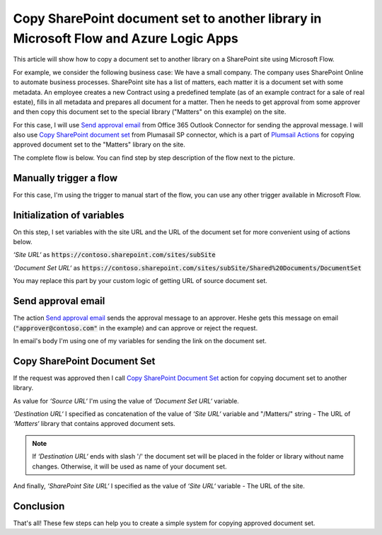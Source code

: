 Copy SharePoint document set to another library in Microsoft Flow and Azure Logic Apps
=====================================================================================

This article will show how to copy a document set to another library on a SharePoint site using Microsoft Flow.

For example, we consider the following business case:
We have a small company. The company uses SharePoint Online to automate business processes. SharePoint site has a list of matters, each matter it is a document set with some metadata. An employee creates a new Contract using a predefined template (as of an example contract for a sale of real estate), fills in all metadata and prepares all document for a matter.
Then he needs to get approval from some approver and then copy this document set to the special library ("Matters" on this example) on the site. 

For this case, I will use `Send approval email <https://docs.microsoft.com/en-us/connectors/office365connector/#Send_approval_email>`_ from Office 365 Outlook Connector for sending the approval message. I will also use `Copy SharePoint document set <../../actions/sharepoint-processing.html#copy-sharepoint-document-set>`_ from Plumasail SP connector, which is a part of `Plumsail Actions <https://plumsail.com/actions>`_ for copying approved document set to the "Matters" library on the site.

The complete flow is below. You can find step by step description of the flow next to the picture.

.. image:: ../../../_static/img/flow/how-tos/sharepoint/copy-document-set-with-approve.png
   :alt: Copy Document Set With Approve

Manually trigger a flow
------------------------
For this case, I'm using the trigger to manual start of the flow, you can use any other trigger available in Microsoft Flow.

Initialization of variables
------------------------------
On this step, I set variables with the site URL and the URL of the document set for more convenient using of actions below.

*‘Site URL‘* as :code:`https://contoso.sharepoint.com/sites/subSite`

*‘Document Set URL‘* as :code:`https://contoso.sharepoint.com/sites/subSite/Shared%20Documents/DocumentSet`

You may replace this part by your custom logic of getting URL of source document set.

Send approval email
----------------------
The action `Send approval email <https://docs.microsoft.com/en-us/connectors/office365connector/#Send_approval_email>`_ sends the approval message to an approver. He\she gets this message on email (:code:`"approver@contoso.com"` in the example) and can approve or reject the request. 

In email's body I'm using one of my variables for sending the link on the document set.

Copy SharePoint Document Set
------------------------------
If the request was approved then I call `Copy SharePoint Document Set <../../actions/sharepoint-processing.html#copy-sharepoint-document-set>`_ action for copying document set to another library.

As value for *‘Source URL‘* I'm using the value of *‘Document Set URL‘* variable.

*‘Destination URL‘* I specified as concatenation of the value of *‘Site URL‘* variable and "/Matters/" string - The URL of *‘Matters‘* library that contains approved document sets.

.. note:: If *‘Destination URL‘* ends with slash '/' the document set will be placed in the folder or library without name changes. Otherwise, it will be used as name of your document set.

And finally, *‘SharePoint Site URL‘* I specified as the value of *‘Site URL‘* variable - The URL of the site.

Conclusion
-----------

That's all! These few steps can help you to create a simple system for copying approved document set.